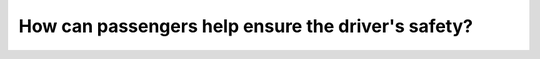 .. raw:: html

   <div class="question-page">
   <div class="test-name">Canada BC Driver's License Knowledge Test Test Bank (2024)</div>

.. meta::
   :description: How can passengers help ensure the driver's safety?
   :keywords: Vancouver driver's license test, BC driver's license test passengers, safe driving, driver focus

.. raw:: html

   <div class="question-card">


How can passengers help ensure the driver's safety?
======================================================================================================

.. raw:: html

   <hr>

.. raw:: html

   <div id="q118" class="quiz">
       <div class="option" id="q118-A" onclick="selectOption('q118', 'A', false)">
           A. Frequently ask about the route to keep the driver alert
       </div>
       <div class="option" id="q118-B" onclick="selectOption('q118', 'B', false)">
           B. Turn on the radio
       </div>
       <div class="option" id="q118-C" onclick="selectOption('q118', 'C', true)">
           C. Avoid heated or intense conversations
       </div>
       <div class="option" id="q118-D" onclick="selectOption('q118', 'D', false)">
           D. Raise their voice to ensure the driver hears the conversation
       </div>
       <p id="q118-result" class="result"></p>
   </div>

   <hr>

.. dropdown:: ►|explanation|

   Passengers should avoid intense or heated discussions to help the driver focus and maintain safe driving.

.. raw:: html

   <div class="nav-buttons">
       <a href="q117.html" class="button">|prev_question|</a>
       <span class="page-indicator">118 / 200</span>
       <a href="q119.html" class="button">|next_question|</a>
   </div>
   </div>

   </div>
